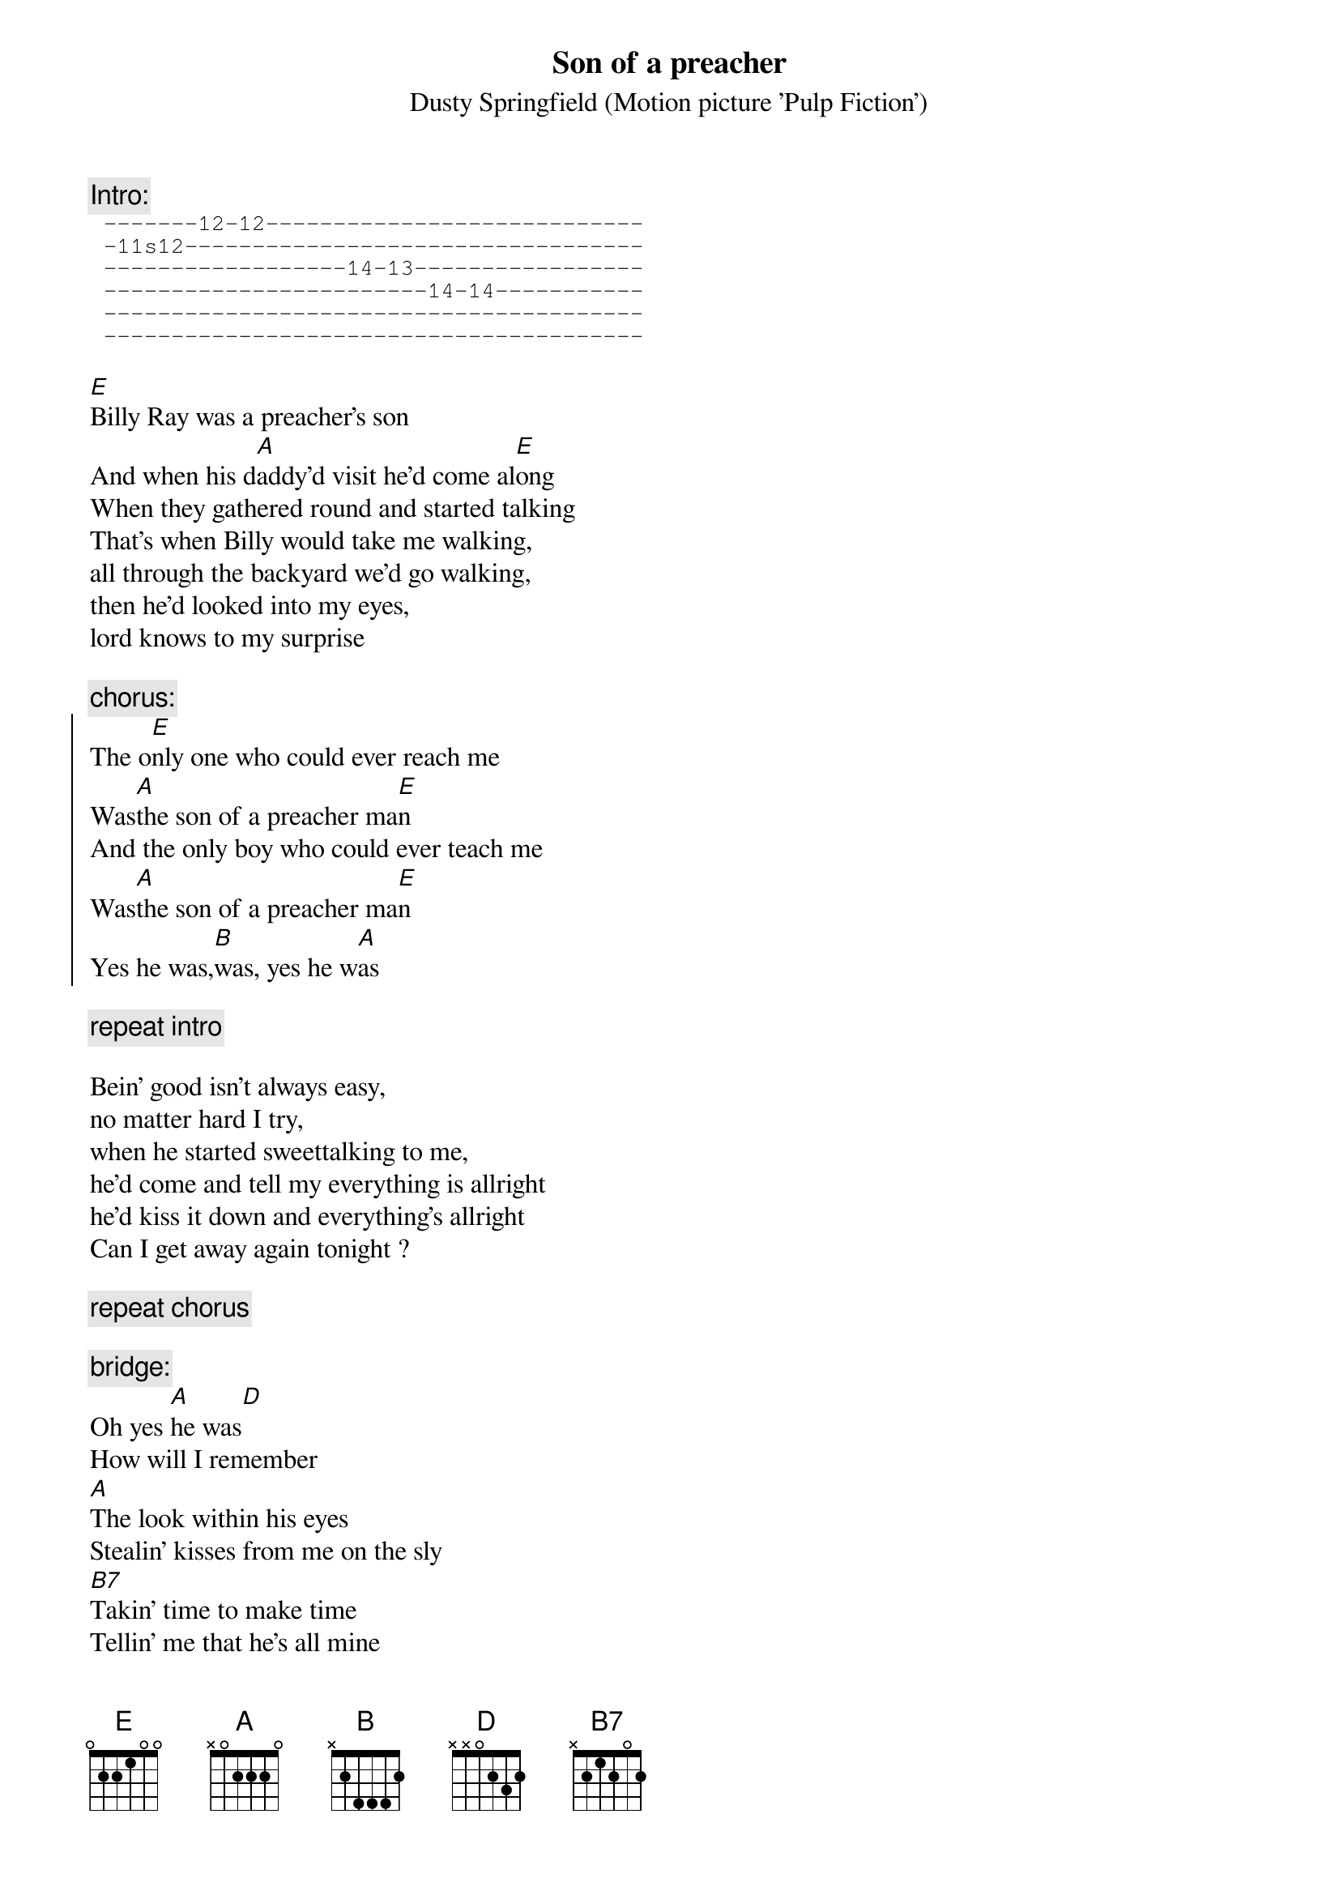 # From: rogers@denier.Hi.COM
{t: Son of a preacher}
{st: Dusty Springfield (Motion picture 'Pulp Fiction')}

{c: Intro:}
{sot}
 -------12-12----------------------------
 -11s12----------------------------------
 ------------------14-13-----------------
 ------------------------14-14-----------
 ----------------------------------------
 ----------------------------------------
{eot}

[E]Billy Ray was a preacher's son
And when his d[A]addy'd visit he'd come al[E]ong
When they gathered round and started talking
That's when Billy would take me walking,
all through the backyard we'd go walking,
then he'd looked into my eyes,
lord knows to my surprise

{c:chorus:}
{soc}
The o[E]nly one who could ever reach me
Was[A]the son of a preacher ma[E]n
And the only boy who could ever teach me
Was[A]the son of a preacher ma[E]n
Yes he was,[B]was, yes he w[A]as
{eoc}

{c:repeat intro}

Bein' good isn't always easy,
no matter hard I try,
when he started sweettalking to me,
he'd come and tell my everything is allright
he'd kiss it down and everything's allright
Can I get away again tonight ?

{c: repeat chorus}

{c: bridge:}
Oh yes [A]he was[D]
How will I remember
[A]The look within his eyes
Stealin' kisses from me on the sly
[B7]Takin' time to make time
Tellin' me that he's all mine
[E]Learnin' from each other's knowin'
Looking to see how much we've grown

{c: repeat to fade}

And the only one who could ever reach me
was the son of a preacher man
The only boy who could ever teach me
Was the son of a preacher man
Yes he was, he was, oh yes he was

The only b[A]oy who could ever reach me
Was the [D]sweet-talkin' son of a preacher man
